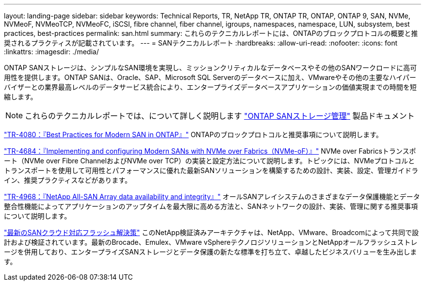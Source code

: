 ---
layout: landing-page 
sidebar: sidebar 
keywords: Technical Reports, TR, NetApp TR, ONTAP TR, ONTAP, ONTAP 9, SAN, NVMe, NVMeoF, NVMeoTCP, NVMeoFC, iSCSI, fibre channel, fiber channel, igroups, namespaces, namespace, LUN, subsystem, best practices, best-practices 
permalink: san.html 
summary: これらのテクニカルレポートには、ONTAPのブロックプロトコルの概要と推奨されるプラクティスが記載されています。 
---
= SANテクニカルレポート
:hardbreaks:
:allow-uri-read: 
:nofooter: 
:icons: font
:linkattrs: 
:imagesdir: ./media/


[role="lead"]
ONTAP SANストレージは、シンプルなSAN環境を実現し、ミッションクリティカルなデータベースやその他のSANワークロードに高可用性を提供します。ONTAP SANは、Oracle、SAP、Microsoft SQL Serverのデータベースに加え、VMwareやその他の主要なハイパーバイザーとの業界最高レベルのデータサービス統合により、エンタープライズデータベースアプリケーションの価値実現までの時間を短縮します。

[NOTE]
====
これらのテクニカルレポートでは、について詳しく説明します link:https://docs.netapp.com/us-en/ontap/san-management/index.html["ONTAP SANストレージ管理"] 製品ドキュメント

====
link:https://www.netapp.com/pdf.html?item=/media/10680-tr4080.pdf["TR-4080：『Best Practices for Modern SAN in ONTAP』"^]
ONTAPのブロックプロトコルと推奨事項について説明します。

link:https://www.netapp.com/pdf.html?item=/media/10681-tr4684.pdf["TR-4684：『Implementing and configuring Modern SANs with NVMe over Fabrics（NVMe-oF）』"^]
NVMe over Fabricsトランスポート（NVMe over Fibre ChannelおよびNVMe over TCP）の実装と設定方法について説明します。トピックには、NVMeプロトコルとトランスポートを使用して可用性とパフォーマンスに優れた最新SANソリューションを構築するための設計、実装、設定、管理ガイドライン、推奨プラクティスなどがあります。

link:https://www.netapp.com/pdf.html?item=/media/85671-tr-4968.pdf["TR-4968：『NetApp All-SAN Array data availability and integrity』"^]
オールSANアレイシステムのさまざまなデータ保護機能とデータ整合性機能によってアプリケーションのアップタイムを最大限に高める方法と、SANネットワークの設計、実装、管理に関する推奨事項について説明します。

link:https://www.netapp.com/pdf.html?item=/media/9222-nva-1145-design.pdf["最新のSANクラウド対応フラッシュ解決策"^]
このNetApp検証済みアーキテクチャは、NetApp、VMware、Broadcomによって共同で設計および検証されています。最新のBrocade、Emulex、VMware vSphereテクノロジソリューションとNetAppオールフラッシュストレージを併用しており、エンタープライズSANストレージとデータ保護の新たな標準を打ち立て、卓越したビジネスバリューを生み出します。
